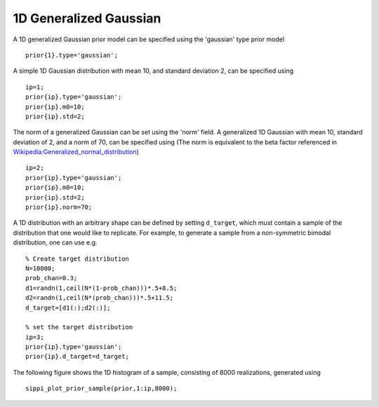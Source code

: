 1D Generalized Gaussian
-----------------------

A 1D generalized Gaussian prior model can be specified using the
'gaussian' type prior model

::

    prior{1}.type='gaussian';

A simple 1D Gaussian distribution with mean 10, and standard deviation
2, can be specified using

::

    ip=1;
    prior{ip}.type='gaussian';
    prior{ip}.m0=10;
    prior{ip}.std=2;

The norm of a generalized Gaussian can be set using the 'norm' field. A
generalized 1D Gaussian with mean 10, standard deviation of 2, and a
norm of 70, can be specified using (The norm is equivalent to the beta
factor referenced in
`Wikipedia:Generalized\_normal\_distribution <#>`__)

::

    ip=2;
    prior{ip}.type='gaussian';
    prior{ip}.m0=10;
    prior{ip}.std=2;
    prior{ip}.norm=70;

A 1D distribution with an arbitrary shape can be defined by setting
``d_target``, which must contain a sample of the distribution that one
would like to replicate. For example, to generate a sample from a
non-symmetric bimodal distribution, one can use e.g.

::

    % Create target distribution
    N=10000;
    prob_chan=0.3;
    d1=randn(1,ceil(N*(1-prob_chan)))*.5+8.5;
    d2=randn(1,ceil(N*(prob_chan)))*.5+11.5;
    d_target=[d1(:);d2(:)];

    % set the target distribution
    ip=3;
    prior{ip}.type='gaussian';
    prior{ip}.d_target=d_target;

The following figure shows the 1D histogram of a sample, consisting of
8000 realizations, generated using

::

    sippi_plot_prior_sample(prior,1:ip,8000);

.. figure:: ../../figures/prior_gaussian_1d.png
   :alt: 

